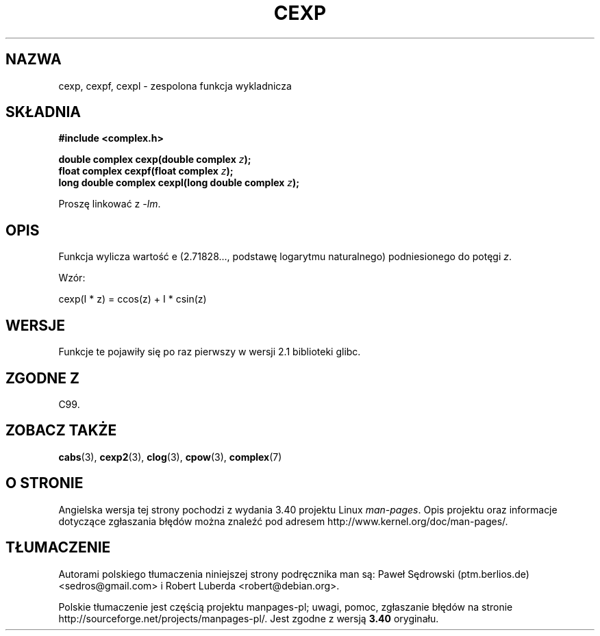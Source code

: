 .\" Copyright 2002 Walter Harms (walter.harms@informatik.uni-oldenburg.de)
.\" Distributed under GPL
.\"
.\"*******************************************************************
.\"
.\" This file was generated with po4a. Translate the source file.
.\"
.\"*******************************************************************
.\" This file is distributed under the same license as original manpage
.\" Copyright of the original manpage:
.\" Copyright © 2002 Walter Harms (GPL-1)
.\" Copyright © of Polish translation:
.\" Paweł Sędrowski (ptm.berlios.de) <sedros@gmail.com>, 2006.
.\" Robert Luberda <robert@debian.org>, 2012.
.TH CEXP 3 2008\-08\-11 "" "Podręcznik programisty Linuksa"
.SH NAZWA
cexp, cexpf, cexpl \- zespolona funkcja wykladnicza
.SH SKŁADNIA
\fB#include <complex.h>\fP
.sp
\fBdouble complex cexp(double complex \fP\fIz\fP\fB);\fP
.br
\fBfloat complex cexpf(float complex \fP\fIz\fP\fB);\fP
.br
\fBlong double complex cexpl(long double complex \fP\fIz\fP\fB);\fP
.sp
Proszę linkować z \fI\-lm\fP.
.SH OPIS
Funkcja wylicza wartość e (2.71828..., podstawę logarytmu naturalnego)
podniesionego do potęgi \fIz\fP.
.LP
Wzór:
.nf

    cexp(I * z) = ccos(z) + I * csin(z)
.fi
.SH WERSJE
Funkcje te pojawiły się po raz pierwszy w wersji 2.1 biblioteki glibc.
.SH "ZGODNE Z"
C99.
.SH "ZOBACZ TAKŻE"
\fBcabs\fP(3), \fBcexp2\fP(3), \fBclog\fP(3), \fBcpow\fP(3), \fBcomplex\fP(7)
.SH "O STRONIE"
Angielska wersja tej strony pochodzi z wydania 3.40 projektu Linux
\fIman\-pages\fP. Opis projektu oraz informacje dotyczące zgłaszania błędów
można znaleźć pod adresem http://www.kernel.org/doc/man\-pages/.
.SH TŁUMACZENIE
Autorami polskiego tłumaczenia niniejszej strony podręcznika man są:
Paweł Sędrowski (ptm.berlios.de) <sedros@gmail.com>
i
Robert Luberda <robert@debian.org>.
.PP
Polskie tłumaczenie jest częścią projektu manpages-pl; uwagi, pomoc, zgłaszanie błędów na stronie http://sourceforge.net/projects/manpages-pl/. Jest zgodne z wersją \fB 3.40 \fPoryginału.
